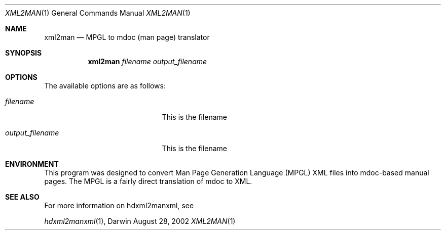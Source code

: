 .\" Automatically generated from mdocxml
.Dd August 28, 2002
.Dt "XML2MAN" 1
.Os Darwin
.Sh NAME
.Nm xml2man
.Nd MPGL to mdoc (man page) translator
.Sh SYNOPSIS
.Nm
.Ar filename
.Ar output_filename
.Sh OPTIONS
The available options are as follows:
.Bl -tag -width XXXXXXXXXXXXXXXXXXX
.It Ar "filename"
This is the filename
.It Ar "output_filename"
This is the filename
.El
.Sh ENVIRONMENT
This program was designed to convert Man Page Generation Language (MPGL) XML files into mdoc-based manual pages.  The MPGL is a fairly direct translation of mdoc to XML.
.Pp
.Sh SEE ALSO
For more information on hdxml2manxml, see
.Pp
.Xr hdxml2manxml 1 , 
